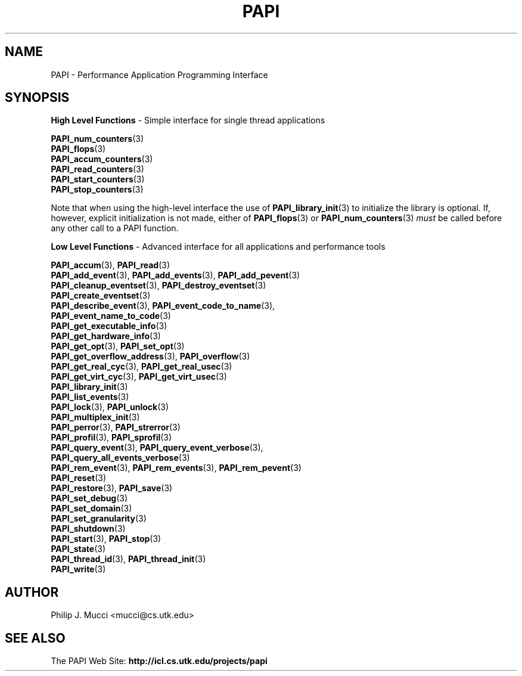 .\" $Id$
.TH PAPI 3 "October, 2000" "PAPI Programmer's Manual" "PAPI"

.SH NAME
PAPI \- Performance Application Programming Interface

.SH SYNOPSIS
.B High Level Functions 
\- Simple interface for single thread applications
.LP
.nf
.BR "PAPI_num_counters" (3)
.BR "PAPI_flops" (3)
.BR "PAPI_accum_counters" (3)
.BR "PAPI_read_counters" (3) 
.BR "PAPI_start_counters" (3)
.BR "PAPI_stop_counters" (3)
.fi

Note that when using the high-level interface the use of 
.BR PAPI_library_init (3)
to initialize the library is optional. If, however, explicit initialization
is not made, either of
.BR PAPI_flops "(3) or " PAPI_num_counters (3)
.I must
be called before any other call to a PAPI function.


.B Low Level Functions 
\- Advanced interface for all applications and performance tools

.\" The layout of the following list is that functions that are described
.\" on the same man page are listed in the same group. The order of appearance
.\" of the group is currently alphabetical, but this could be improved.
.nf
.BR "PAPI_accum" "(3), " "PAPI_read" "(3)"
.BR "PAPI_add_event" "(3), " "PAPI_add_events" "(3), " "PAPI_add_pevent" "(3)"
.BR "PAPI_cleanup_eventset" "(3), " "PAPI_destroy_eventset" "(3)"
.BR "PAPI_create_eventset" "(3)"
.BR "PAPI_describe_event" "(3), " "PAPI_event_code_to_name" "(3), " 
.ti +3 en
.BR "PAPI_event_name_to_code" "(3)"
.BR "PAPI_get_executable_info" "(3)"
.BR "PAPI_get_hardware_info" "(3)"
.BR "PAPI_get_opt" "(3), " "PAPI_set_opt" "(3)"
.BR "PAPI_get_overflow_address" "(3), " "PAPI_overflow" "(3)"
.BR "PAPI_get_real_cyc" "(3), " "PAPI_get_real_usec" "(3)"
.BR "PAPI_get_virt_cyc" "(3), " "PAPI_get_virt_usec" "(3)"
.BR "PAPI_library_init" "(3)"
.BR "PAPI_list_events" "(3)"
.BR "PAPI_lock" "(3), " "PAPI_unlock" "(3)"
.BR "PAPI_multiplex_init" "(3)"
.BR "PAPI_perror" "(3), " "PAPI_strerror" "(3)"
.BR "PAPI_profil" "(3), " "PAPI_sprofil" "(3)"
.BR "PAPI_query_event" "(3), " "PAPI_query_event_verbose" "(3), " 
.ti +3 en
.BR "PAPI_query_all_events_verbose" "(3)"
.BR "PAPI_rem_event" "(3), " "PAPI_rem_events" "(3), " "PAPI_rem_pevent" "(3)"
.BR "PAPI_reset" "(3)"
.BR "PAPI_restore" "(3), " "PAPI_save" "(3)"
.BR "PAPI_set_debug" "(3)"
.BR "PAPI_set_domain" "(3)"
.BR "PAPI_set_granularity" "(3)"
.BR "PAPI_shutdown" "(3)"
.BR "PAPI_start" "(3), " "PAPI_stop" "(3)"
.BR "PAPI_state" "(3)"
.BR "PAPI_thread_id" "(3), " "PAPI_thread_init" "(3)"
.BR "PAPI_write" "(3)"
.fi

.SH AUTHOR
Philip J. Mucci <mucci@cs.utk.edu>

.SH SEE ALSO
The\ PAPI\ Web\ Site: 
.B http://icl.cs.utk.edu/projects/papi

